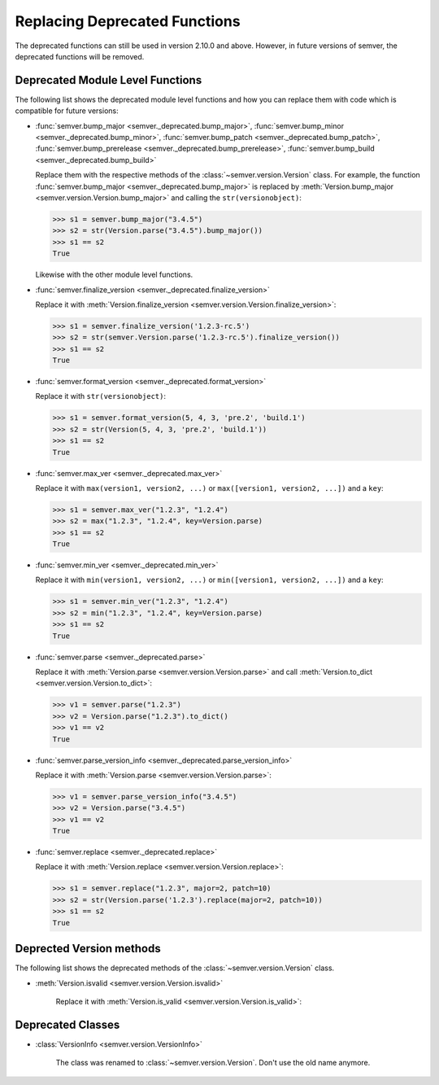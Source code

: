 .. _sec_replace_deprecated_functions:

Replacing Deprecated Functions
==============================

.. versionchanged:: 2.10.0
   The development team of semver has decided to deprecate certain functions on
   the module level. The preferred way of using semver is through the
   :class:`~semver.version.Version` class.

The deprecated functions can still be used in version 2.10.0 and above.
However, in future versions of semver, the deprecated functions will be removed.


Deprecated Module Level Functions
---------------------------------

The following list shows the deprecated module level functions and how you can replace
them with code which is compatible for future versions:

* :func:`semver.bump_major <semver._deprecated.bump_major>`,
  :func:`semver.bump_minor <semver._deprecated.bump_minor>`,
  :func:`semver.bump_patch <semver._deprecated.bump_patch>`,
  :func:`semver.bump_prerelease <semver._deprecated.bump_prerelease>`,
  :func:`semver.bump_build <semver._deprecated.bump_build>`

  Replace them with the respective methods of the :class:`~semver.version.Version`
  class.
  For example, the function :func:`semver.bump_major <semver._deprecated.bump_major>` is replaced by
  :meth:`Version.bump_major <semver.version.Version.bump_major>` and calling the ``str(versionobject)``:

  .. code-block:: python

     >>> s1 = semver.bump_major("3.4.5")
     >>> s2 = str(Version.parse("3.4.5").bump_major())
     >>> s1 == s2
     True

  Likewise with the other module level functions.

* :func:`semver.finalize_version <semver._deprecated.finalize_version>`

  Replace it with :meth:`Version.finalize_version <semver.version.Version.finalize_version>`:

  .. code-block:: python

     >>> s1 = semver.finalize_version('1.2.3-rc.5')
     >>> s2 = str(semver.Version.parse('1.2.3-rc.5').finalize_version())
     >>> s1 == s2
     True

* :func:`semver.format_version <semver._deprecated.format_version>`

  Replace it with ``str(versionobject)``:

  .. code-block:: python

     >>> s1 = semver.format_version(5, 4, 3, 'pre.2', 'build.1')
     >>> s2 = str(Version(5, 4, 3, 'pre.2', 'build.1'))
     >>> s1 == s2
     True

* :func:`semver.max_ver <semver._deprecated.max_ver>`

  Replace it with ``max(version1, version2, ...)`` or ``max([version1, version2, ...])`` and a ``key``:

  .. code-block:: python

     >>> s1 = semver.max_ver("1.2.3", "1.2.4")
     >>> s2 = max("1.2.3", "1.2.4", key=Version.parse)
     >>> s1 == s2
     True

* :func:`semver.min_ver <semver._deprecated.min_ver>`

  Replace it with ``min(version1, version2, ...)`` or ``min([version1, version2, ...])`` and a ``key``:

  .. code-block:: python

     >>> s1 = semver.min_ver("1.2.3", "1.2.4")
     >>> s2 = min("1.2.3", "1.2.4", key=Version.parse)
     >>> s1 == s2
     True

* :func:`semver.parse <semver._deprecated.parse>`

  Replace it with :meth:`Version.parse <semver.version.Version.parse>` and call
  :meth:`Version.to_dict <semver.version.Version.to_dict>`:

  .. code-block:: python

     >>> v1 = semver.parse("1.2.3")
     >>> v2 = Version.parse("1.2.3").to_dict()
     >>> v1 == v2
     True

* :func:`semver.parse_version_info <semver._deprecated.parse_version_info>`

  Replace it with :meth:`Version.parse <semver.version.Version.parse>`:

  .. code-block:: python

     >>> v1 = semver.parse_version_info("3.4.5")
     >>> v2 = Version.parse("3.4.5")
     >>> v1 == v2
     True

* :func:`semver.replace <semver._deprecated.replace>`

  Replace it with :meth:`Version.replace <semver.version.Version.replace>`:

  .. code-block:: python

     >>> s1 = semver.replace("1.2.3", major=2, patch=10)
     >>> s2 = str(Version.parse('1.2.3').replace(major=2, patch=10))
     >>> s1 == s2
     True


Deprected Version methods
-------------------------

The following list shows the deprecated methods of the :class:`~semver.version.Version` class.

* :meth:`Version.isvalid <semver.version.Version.isvalid>`

   Replace it with :meth:`Version.is_valid <semver.version.Version.is_valid>`:


Deprecated Classes
------------------

* :class:`VersionInfo <semver.version.VersionInfo>`

   The class was renamed to :class:`~semver.version.Version`.
   Don't use the old name anymore.